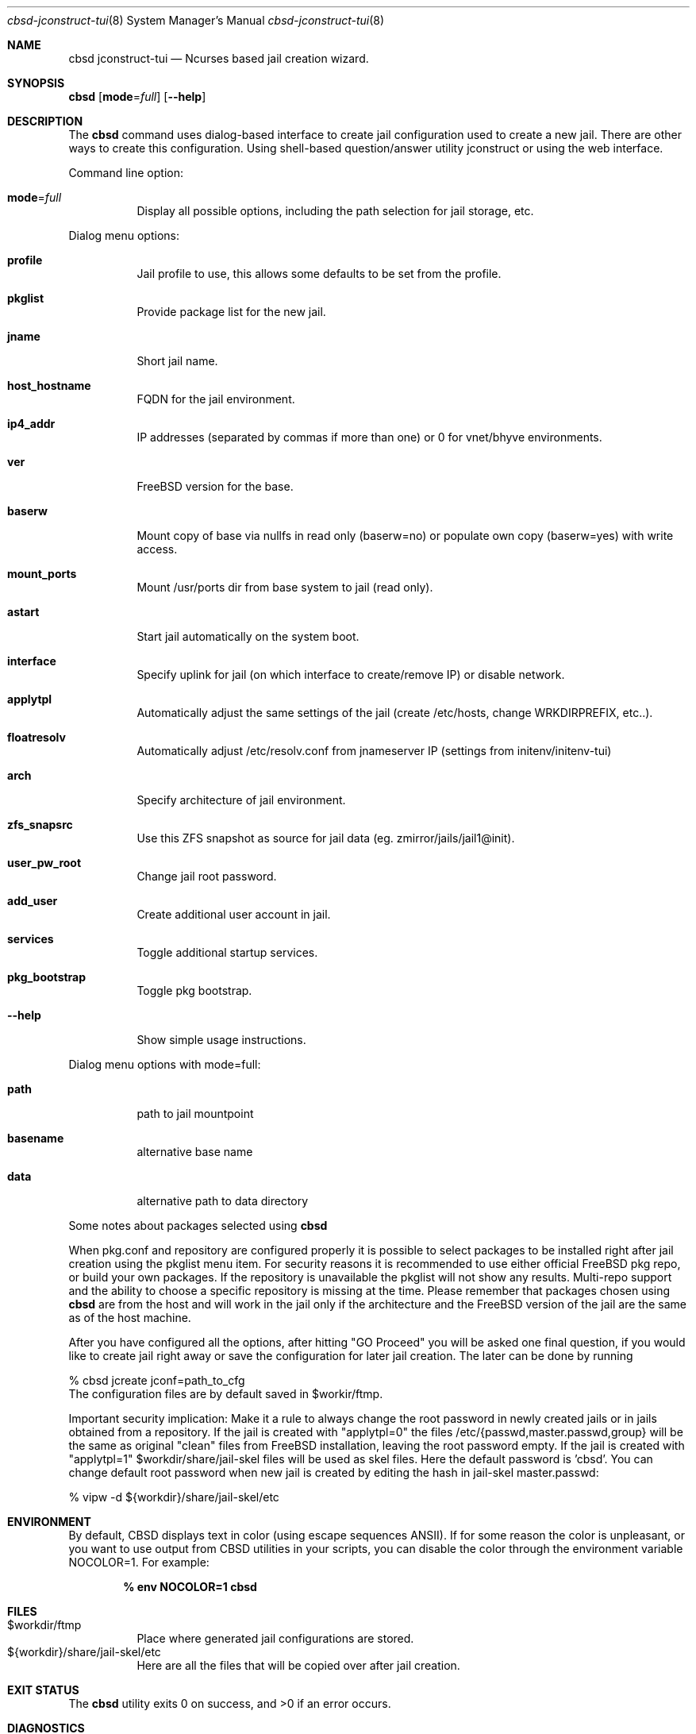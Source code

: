 .Dd December 10, 2016
.Dt cbsd-jconstruct-tui 8
.Os
.Sh NAME
.Nm cbsd jconstruct-tui
.Nd Ncurses based jail creation wizard.

.Sh SYNOPSIS
.Nm Cm
.Op Cm mode Ns = Ns Ar full
.Op Fl Fl help

.Sh DESCRIPTION
The
.Nm
command uses dialog-based interface to create jail configuration used to create
a new jail. There are other ways to create this configuration. Using shell-based
question/answer utility jconstruct or using the web interface.
.Pp
Command line option:
.Bl -tag -width Ds
.It Cm mode Ns = Ns Ar full
Display all possible options, including the path selection for jail storage, etc.
.El

.Pp
Dialog menu options:
.Bl -tag -width Ds
.It Cm profile
Jail profile to use, this allows some defaults to be set from the profile.
.It Cm pkglist
Provide package list for the new jail.
.It Cm jname
Short jail name.
.It Cm host_hostname
FQDN for the jail environment.
.It Cm ip4_addr
IP addresses (separated by commas if more than one) or 0 for vnet/bhyve environments.
.It Cm ver
FreeBSD version for the base.
.It Cm baserw
Mount copy of base via nullfs in read only (baserw=no) or populate own copy (baserw=yes) with write access.
.It Cm mount_ports
Mount /usr/ports dir from base system to jail (read only).
.It Cm astart
Start jail automatically on the system boot.
.It Cm interface
Specify uplink for jail (on which interface to create/remove IP) or disable network.
.It Cm applytpl
Automatically adjust the same settings of the jail (create /etc/hosts, change WRKDIRPREFIX, etc..).
.It Cm floatresolv
Automatically adjust /etc/resolv.conf from jnameserver IP (settings from initenv/initenv-tui)
.It Cm arch
Specify architecture of jail environment.
.It Cm zfs_snapsrc
Use this ZFS snapshot as source for jail data (eg. zmirror/jails/jail1@init).
.It Cm user_pw_root
Change jail root password.
.It Cm add_user
Create additional user account in jail.
.It Cm services
Toggle additional startup services.
.It Cm pkg_bootstrap
Toggle pkg bootstrap.
.It Fl Fl help
Show simple usage instructions.
.El
.Pp
Dialog menu options with mode=full:
.Bl -tag -width Ds
.It Cm path
path to jail mountpoint
.It Cm basename
alternative base name
.It Cm data
alternative path to data directory
.El
.Pp
Some notes about packages selected using
.Nm
.Pp
When pkg.conf and repository are configured properly it is possible to select
packages to be installed right after jail creation using the pkglist menu item.
For security reasons it is recommended to use either official FreeBSD pkg repo,
or build your own packages. If the repository is unavailable the pkglist will not
show any results. Multi-repo support and the ability to choose a specific
repository is missing at the time. Please remember that packages chosen using
.Nm
are from the host and will work in the jail only if the architecture and the FreeBSD
version of the jail are the same as of the host machine.
.Pp
After you have configured all the options, after hitting "GO Proceed" you will be
asked one final question, if you would like to create jail right away or save the
configuration for later jail creation. The later can be done by running
.Bd -literal
% cbsd jcreate jconf=path_to_cfg
.Ed
The configuration files are by default saved in
$workir/ftmp.
.Pp
Important security implication: Make it a rule to always change the root password
in newly created jails or in jails obtained from a repository. If the jail is created
with "applytpl=0" the files /etc/{passwd,master.passwd,group} will be the same as
original "clean" files from FreeBSD installation, leaving the root password empty.
If the jail is created with "applytpl=1" $workdir/share/jail-skel files will be used
as skel files. Here the default password is 'cbsd'. You can change default root
password when new jail is created by editing the hash in jail-skel master.passwd:
.Bd -literal
% vipw -d ${workdir}/share/jail-skel/etc
.Ed

.Sh ENVIRONMENT
By default, CBSD displays text in color (using escape sequences ANSII).
If for some reason the color is unpleasant, or you want to use output from
CBSD utilities in your scripts, you can disable the color through the
environment variable NOCOLOR=1. For example:

.Dl % env NOCOLOR=1 Nm

.Sh FILES
.Bl -tag -width Ds -compact
.It $workdir/ftmp
Place where generated jail configurations are stored.
.It ${workdir}/share/jail-skel/etc
Here are all the files that will be copied over after jail creation.
.El

.Sh EXIT STATUS
.Ex -std

.Sh DIAGNOSTICS
To enable debugging via sh xtrace and trace all operations, use --debug
argument after the CBSD command, for example:

.Dl	% env NOCOLOR=1 Nm Fl Fl debug

.Sh SEE ALSO
.Xr cbsd-jconstruct 8
.Xr cbsd-jcreate 8
.Xr dialog 1

.Sh AUTHORS
.An Oleg Ginzburg Aq Mt olevole@olevole.ru
